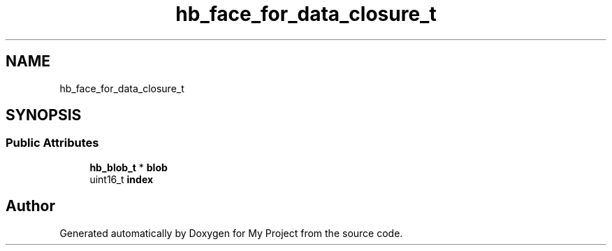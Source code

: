 .TH "hb_face_for_data_closure_t" 3 "Wed Feb 1 2023" "Version Version 0.0" "My Project" \" -*- nroff -*-
.ad l
.nh
.SH NAME
hb_face_for_data_closure_t
.SH SYNOPSIS
.br
.PP
.SS "Public Attributes"

.in +1c
.ti -1c
.RI "\fBhb_blob_t\fP * \fBblob\fP"
.br
.ti -1c
.RI "uint16_t \fBindex\fP"
.br
.in -1c

.SH "Author"
.PP 
Generated automatically by Doxygen for My Project from the source code\&.
